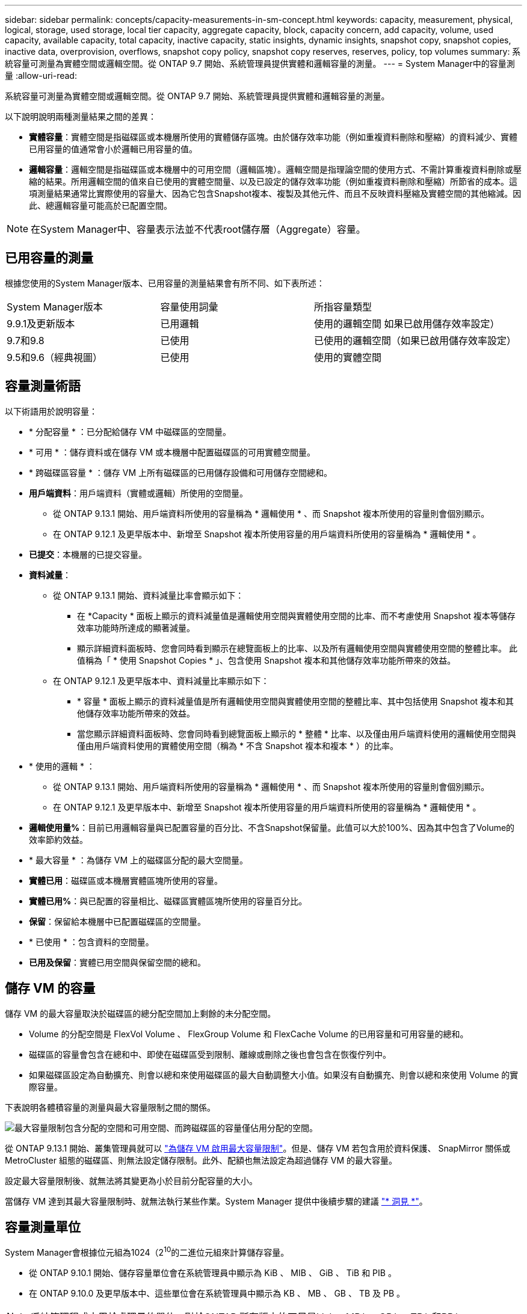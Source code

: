 ---
sidebar: sidebar 
permalink: concepts/capacity-measurements-in-sm-concept.html 
keywords: capacity, measurement, physical, logical, storage, used storage, local tier capacity, aggregate capacity, block, capacity concern, add capacity, volume, used capacity, available capacity, total capacity, inactive capacity, static insights, dynamic insights, snapshot copy, snapshot copies, inactive data, overprovision, overflows, snapshot copy policy, snapshot copy reserves, reserves, policy, top volumes 
summary: 系統容量可測量為實體空間或邏輯空間。從 ONTAP 9.7 開始、系統管理員提供實體和邏輯容量的測量。 
---
= System Manager中的容量測量
:allow-uri-read: 


[role="lead"]
系統容量可測量為實體空間或邏輯空間。從 ONTAP 9.7 開始、系統管理員提供實體和邏輯容量的測量。

以下說明說明兩種測量結果之間的差異：

* *實體容量*：實體空間是指磁碟區或本機層所使用的實體儲存區塊。由於儲存效率功能（例如重複資料刪除和壓縮）的資料減少、實體已用容量的值通常會小於邏輯已用容量的值。
* *邏輯容量*：邏輯空間是指磁碟區或本機層中的可用空間（邏輯區塊）。邏輯空間是指理論空間的使用方式、不需計算重複資料刪除或壓縮的結果。所用邏輯空間的值來自已使用的實體空間量、以及已設定的儲存效率功能（例如重複資料刪除和壓縮）所節省的成本。這項測量結果通常比實際使用的容量大、因為它包含Snapshot複本、複製及其他元件、而且不反映資料壓縮及實體空間的其他縮減。因此、總邏輯容量可能高於已配置空間。



NOTE: 在System Manager中、容量表示法並不代表root儲存層（Aggregate）容量。



== 已用容量的測量

根據您使用的System Manager版本、已用容量的測量結果會有所不同、如下表所述：

[cols="30,30,40"]
|===


| System Manager版本 | 容量使用詞彙 | 所指容量類型 


 a| 
9.9.1及更新版本
 a| 
已用邏輯
 a| 
使用的邏輯空間
如果已啟用儲存效率設定）



 a| 
9.7和9.8
 a| 
已使用
 a| 
已使用的邏輯空間（如果已啟用儲存效率設定）



 a| 
9.5和9.6（經典視圖）
 a| 
已使用
 a| 
使用的實體空間

|===


== 容量測量術語

以下術語用於說明容量：

* * 分配容量 * ：已分配給儲存 VM 中磁碟區的空間量。
* * 可用 * ：儲存資料或在儲存 VM 或本機層中配置磁碟區的可用實體空間量。
* * 跨磁碟區容量 * ：儲存 VM 上所有磁碟區的已用儲存設備和可用儲存空間總和。
* *用戶端資料*：用戶端資料（實體或邏輯）所使用的空間量。
+
** 從 ONTAP 9.13.1 開始、用戶端資料所使用的容量稱為 * 邏輯使用 * 、而 Snapshot 複本所使用的容量則會個別顯示。
** 在 ONTAP 9.12.1 及更早版本中、新增至 Snapshot 複本所使用容量的用戶端資料所使用的容量稱為 * 邏輯使用 * 。


* *已提交*：本機層的已提交容量。
* *資料減量*：
+
** 從 ONTAP 9.13.1 開始、資料減量比率會顯示如下：
+
*** 在 *Capacity * 面板上顯示的資料減量值是邏輯使用空間與實體使用空間的比率、而不考慮使用 Snapshot 複本等儲存效率功能時所達成的顯著減量。
*** 顯示詳細資料面板時、您會同時看到顯示在總覽面板上的比率、以及所有邏輯使用空間與實體使用空間的整體比率。  此值稱為「 * 使用 Snapshot Copies * 」、包含使用 Snapshot 複本和其他儲存效率功能所帶來的效益。


** 在 ONTAP 9.12.1 及更早版本中、資料減量比率顯示如下：
+
*** * 容量 * 面板上顯示的資料減量值是所有邏輯使用空間與實體使用空間的整體比率、其中包括使用 Snapshot 複本和其他儲存效率功能所帶來的效益。
*** 當您顯示詳細資料面板時、您會同時看到總覽面板上顯示的 * 整體 * 比率、以及僅由用戶端資料使用的邏輯使用空間與僅由用戶端資料使用的實體使用空間（稱為 * 不含 Snapshot 複本和複本 * ）的比率。




* * 使用的邏輯 * ：
+
** 從 ONTAP 9.13.1 開始、用戶端資料所使用的容量稱為 * 邏輯使用 * 、而 Snapshot 複本所使用的容量則會個別顯示。
** 在 ONTAP 9.12.1 及更早版本中、新增至 Snapshot 複本所使用容量的用戶端資料所使用的容量稱為 * 邏輯使用 * 。


* *邏輯使用量%*：目前已用邏輯容量與已配置容量的百分比、不含Snapshot保留量。此值可以大於100%、因為其中包含了Volume的效率節約效益。
* * 最大容量 * ：為儲存 VM 上的磁碟區分配的最大空間量。
* *實體已用*：磁碟區或本機層實體區塊所使用的容量。
* *實體已用%*：與已配置的容量相比、磁碟區實體區塊所使用的容量百分比。
* *保留*：保留給本機層中已配置磁碟區的空間量。
* * 已使用 * ：包含資料的空間量。
* *已用及保留*：實體已用空間與保留空間的總和。




== 儲存 VM 的容量

儲存 VM 的最大容量取決於磁碟區的總分配空間加上剩餘的未分配空間。

* Volume 的分配空間是 FlexVol Volume 、 FlexGroup Volume 和 FlexCache Volume 的已用容量和可用容量的總和。
* 磁碟區的容量會包含在總和中、即使在磁碟區受到限制、離線或刪除之後也會包含在恢復佇列中。
* 如果磁碟區設定為自動擴充、則會以總和來使用磁碟區的最大自動調整大小值。如果沒有自動擴充、則會以總和來使用 Volume 的實際容量。


下表說明各體積容量的測量與最大容量限制之間的關係。

image:max-cap-limit-cap-x-volumes.gif["最大容量限制包含分配的空間和可用空間、而跨磁碟區的容量僅佔用分配的空間。"]

從 ONTAP 9.13.1 開始、叢集管理員就可以 link:../manage-max-cap-limit-svm-in-sm-task.html["為儲存 VM 啟用最大容量限制"]。但是、儲存 VM 若包含用於資料保護、 SnapMirror 關係或 MetroCluster 組態的磁碟區、則無法設定儲存限制。此外、配額也無法設定為超過儲存 VM 的最大容量。

設定最大容量限制後、就無法將其變更為小於目前分配容量的大小。

當儲存 VM 達到其最大容量限制時、就無法執行某些作業。System Manager 提供中後續步驟的建議 link:../insights-system-optimization-task.html["* 洞見 *"]。



== 容量測量單位

System Manager會根據位元組為1024（2^10^的二進位元組來計算儲存容量。

* 從 ONTAP 9.10.1 開始、儲存容量單位會在系統管理員中顯示為 KiB 、 MIB 、 GiB 、 TiB 和 PIB 。
* 在 ONTAP 9.10.0 及更早版本中、這些單位會在系統管理員中顯示為 KB 、 MB 、 GB 、 TB 及 PB 。



NOTE: 系統管理程式中用於處理量的單位、對於ONTAP 所有版本的不只是kb/s、MB/s、GB/s、TB/s和PB/s。

[cols="20,20,30,30"]
|===


| System Manager中顯示ONTAP 的容量單位、適用於更新版本的版本 | System Manager中顯示的容量單位ONTAP 、適用於更新版本的NetApp | 計算 | 以位元組為單位的值 


 a| 
KB
 a| 
Kib
 a| 
1024.
 a| 
1024位元組



 a| 
MB
 a| 
MIB
 a| 
1010* 1024.
 a| 
1、048、576位元組



 a| 
GB
 a| 
Gib
 a| 
1010* 101010* 1024.
 a| 
1、073、741、824位元組



 a| 
TB
 a| 
TIB
 a| 
101010* 1010* 1024.10* 1024.7
 a| 
1、099、511、627、776位元組



 a| 
PB
 a| 
PIB
 a| 
1010* 10大於10* 10大於10大於10大於10大於10大於10大於10大於
 a| 
1 、 125,899,906,842,624 位元組

|===
.相關資訊
link:../task_admin_monitor_capacity_in_sm.html["監控System Manager中的容量"]

link:../volumes/logical-space-reporting-enforcement-concept.html["磁碟區的邏輯空間報告與強制"]
